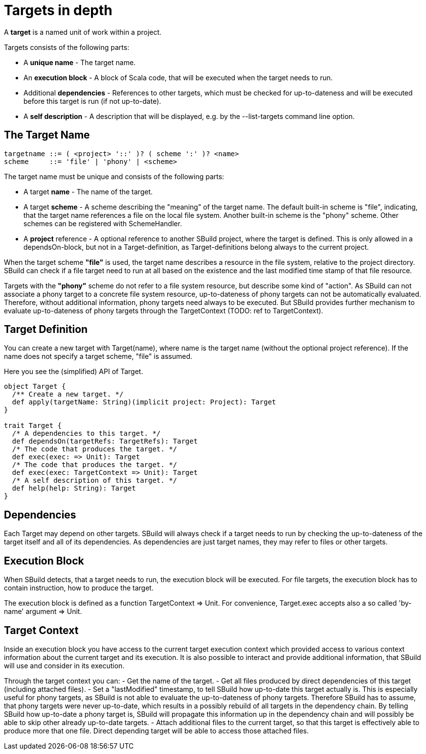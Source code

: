 = Targets in depth
:revversion: svn
:SBuildVersion: {revversion}

A *target* is a named unit of work within a project. 

Targets consists of the following parts:

- A *unique name* - The target name.
- An *execution block* - A block of Scala code, that will be executed when the target needs to run. 
- Additional *dependencies* - References to other targets, which must be checked for up-to-dateness and will be executed before this target is run (if not up-to-date).
- A *self description* - A description that will be displayed, e.g. by the +--list-targets+ command line option.

== The Target Name

[source,scala]
----
targetname ::= ( <project> '::' )? ( scheme ':' )? <name>
scheme     ::= 'file' | 'phony' | <scheme>
----

The target name must be unique and consists of the following parts: 

- A target *name* - The name of the target.
- A target *scheme* - A scheme describing the "meaning" of the target name. The default built-in scheme is +"file"+, indicating, 
that the target name references a file on the local file system. 
Another built-in scheme is the +"phony"+ scheme. Other schemes can be registered with +SchemeHandler+.
- A *project* reference - A optional reference to another SBuild project, where the target is defined. 
This is only allowed in a +dependsOn+-block, but not in a +Target+-definition, as +Target+-definitions belong always to the current project.


When the target scheme *+"file"+* is used, the target name describes a resource in the file system, relative to the project directory. 
SBuild can check if a file target need to run at all based on the existence and the last modified time stamp of that file resource.  

Targets with the *+"phony"+* scheme do not refer to a file system resource, but describe some kind of "action". 
As SBuild can not associate a phony target to a concrete file system resource, up-to-dateness of phony targets can not be automatically evaluated. Therefore, without additional information, phony targets need always to be executed. 
But SBuild provides further mechanism to evaluate up-to-dateness of phony targets through the +TargetContext+ (TODO: ref to TargetContext).


== Target Definition

You can create a new target with +Target(name)+, where name is the target name (without the optional project reference). 
If the name does not specify a target scheme, +"file"+ is assumed.

Here you see the (simplified) API of +Target+. 

[source,scala]
----
object Target {
  /** Create a new target. */
  def apply(targetName: String)(implicit project: Project): Target
}

trait Target {
  /* A dependencies to this target. */
  def dependsOn(targetRefs: TargetRefs): Target
  /* The code that produces the target. */
  def exec(exec: => Unit): Target
  /* The code that produces the target. */
  def exec(exec: TargetContext => Unit): Target
  /* A self description of this target. */
  def help(help: String): Target
}
----


== Dependencies

Each Target may depend on other targets. 
SBuild will always check if a target needs to run by checking the up-to-dateness of the target itself and all of its dependencies.
As dependencies are just target names, they may refer to files or other targets.

== Execution Block

When SBuild detects, that a target needs to run, the execution block will be executed. 
For file targets, the execution block has to contain instruction, how to produce the target.

The execution block is defined as a function +TargetContext => Unit+. 
For convenience, +Target.exec+ accepts also a so called 'by-name' argument +=> Unit+.


== Target Context

Inside an execution block you have access to the current target execution context which provided access to various context 
information about the current target and its execution. 
It is also possible to interact and provide additional information, that SBuild will use and consider in its execution.

Through the target context you can:
- Get the name of the target.
- Get all files produced by direct dependencies of this target (including attached files).
- Set a "lastModified" timestamp, to tell SBuild how up-to-date this target actually is. 
This is especially useful for phony targets, as SBuild is not able to evaluate the up-to-dateness of phony targets. 
Therefore SBuild has to assume, that phony targets were never up-to-date, which results in a possibly rebuild of all targets
in the dependency chain. 
By telling SBuild how up-to-date a phony target is, SBuild will propagate this information up in the dependency chain
and will possibly be able to skip other already up-to-date targets.
- Attach additional files to the current target, so that this target is effectively able to produce more that one file.
Direct depending target will be able to access those attached files.

